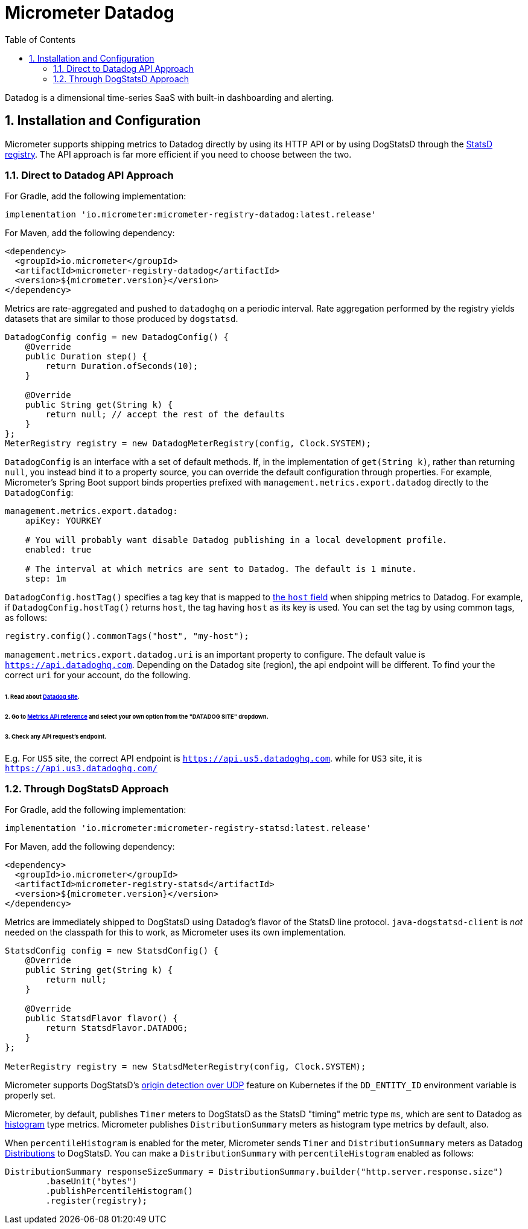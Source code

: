 = Micrometer Datadog
:toc:
:sectnums:
:system: datadog

Datadog is a dimensional time-series SaaS with built-in dashboarding and alerting.

== Installation and Configuration

Micrometer supports shipping metrics to Datadog directly by using its HTTP API or by using DogStatsD through the link:/docs/registry/statsD[StatsD registry].
The API approach is far more efficient if you need to choose between the two.

=== Direct to Datadog API Approach

For Gradle, add the following implementation:

[source,groovy]
----
implementation 'io.micrometer:micrometer-registry-datadog:latest.release'
----

For Maven, add the following dependency:

[source,xml]
----
<dependency>
  <groupId>io.micrometer</groupId>
  <artifactId>micrometer-registry-datadog</artifactId>
  <version>${micrometer.version}</version>
</dependency>
----

Metrics are rate-aggregated and pushed to `datadoghq` on a periodic interval. Rate aggregation performed by the registry yields datasets that are similar to those produced by `dogstatsd`.

[source, java]
----
DatadogConfig config = new DatadogConfig() {
    @Override
    public Duration step() {
        return Duration.ofSeconds(10);
    }

    @Override
    public String get(String k) {
        return null; // accept the rest of the defaults
    }
};
MeterRegistry registry = new DatadogMeterRegistry(config, Clock.SYSTEM);
----

`DatadogConfig` is an interface with a set of default methods. If, in the implementation of `get(String k)`, rather than returning `null`, you instead bind it to a property source, you can override the default configuration through properties. For example, Micrometer's Spring Boot support binds properties prefixed with `management.metrics.export.datadog` directly to the `DatadogConfig`:

[source, yaml]
----
management.metrics.export.datadog:
    apiKey: YOURKEY

    # You will probably want disable Datadog publishing in a local development profile.
    enabled: true

    # The interval at which metrics are sent to Datadog. The default is 1 minute.
    step: 1m
----

`DatadogConfig.hostTag()` specifies a tag key that is mapped to https://docs.datadoghq.com/api/v1/metrics/#submit-metrics[the `host` field] when shipping metrics to Datadog.
For example, if `DatadogConfig.hostTag()` returns `host`, the tag having `host` as its key is used.
You can set the tag by using common tags, as follows:

[source,java]
----
registry.config().commonTags("host", "my-host");
----

`management.metrics.export.datadog.uri` is an important property to configure.
The default value is `https://api.datadoghq.com`.
Depending on the Datadog site (region), the api endpoint will be different.
To find your the correct `uri` for your account, do the following.

====== 1. Read about link:https://docs.datadoghq.com/getting_started/site/[Datadog site].
====== 2. Go to link:https://docs.datadoghq.com/api/latest/metrics/[Metrics API reference] and select your own option from the "DATADOG SITE" dropdown.
====== 3. Check any API request's endpoint.

E.g. For `US5` site, the correct API endpoint is `https://api.us5.datadoghq.com`.
while for `US3` site, it is `https://api.us3.datadoghq.com/`

=== Through DogStatsD Approach

For Gradle, add the following implementation:

[source,groovy,subs=+attributes]
----
implementation 'io.micrometer:micrometer-registry-statsd:latest.release'
----

For Maven, add the following dependency:

[source,xml,subs=+attributes]
----
<dependency>
  <groupId>io.micrometer</groupId>
  <artifactId>micrometer-registry-statsd</artifactId>
  <version>${micrometer.version}</version>
</dependency>
----

Metrics are immediately shipped to DogStatsD using Datadog's flavor of the StatsD line protocol. `java-dogstatsd-client` is _not_ needed on the classpath for this to work, as Micrometer uses its own implementation.

[source,java]
----
StatsdConfig config = new StatsdConfig() {
    @Override
    public String get(String k) {
        return null;
    }

    @Override
    public StatsdFlavor flavor() {
        return StatsdFlavor.DATADOG;
    }
};

MeterRegistry registry = new StatsdMeterRegistry(config, Clock.SYSTEM);
----

Micrometer supports DogStatsD's https://docs.datadoghq.com/developers/dogstatsd/?tab=kubernetes#origin-detection-over-udp[origin detection over UDP] feature on Kubernetes if the `DD_ENTITY_ID` environment variable is properly set.

Micrometer, by default, publishes `Timer` meters to DogStatsD as the StatsD "timing" metric type `ms`,
which are sent to Datadog as https://docs.datadoghq.com/metrics/types/?tab=histogram#metric-types[histogram] type metrics.
Micrometer publishes `DistributionSummary` meters as histogram type metrics by default, also.

When `percentileHistogram` is enabled for the meter, Micrometer sends `Timer` and `DistributionSummary` meters as Datadog https://docs.datadoghq.com/metrics/distributions[Distributions] to DogStatsD.
You can make a `DistributionSummary` with `percentileHistogram` enabled as follows:

[source,java]
----
DistributionSummary responseSizeSummary = DistributionSummary.builder("http.server.response.size")
        .baseUnit("bytes")
        .publishPercentileHistogram()
        .register(registry);
----
